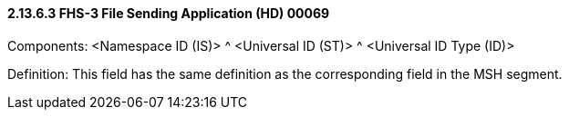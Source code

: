 ==== 2.13.6.3 FHS-3 File Sending Application (HD) 00069

Components: <Namespace ID (IS)> ^ <Universal ID (ST)> ^ <Universal ID Type (ID)>

Definition: This field has the same definition as the corresponding field in the MSH segment.

